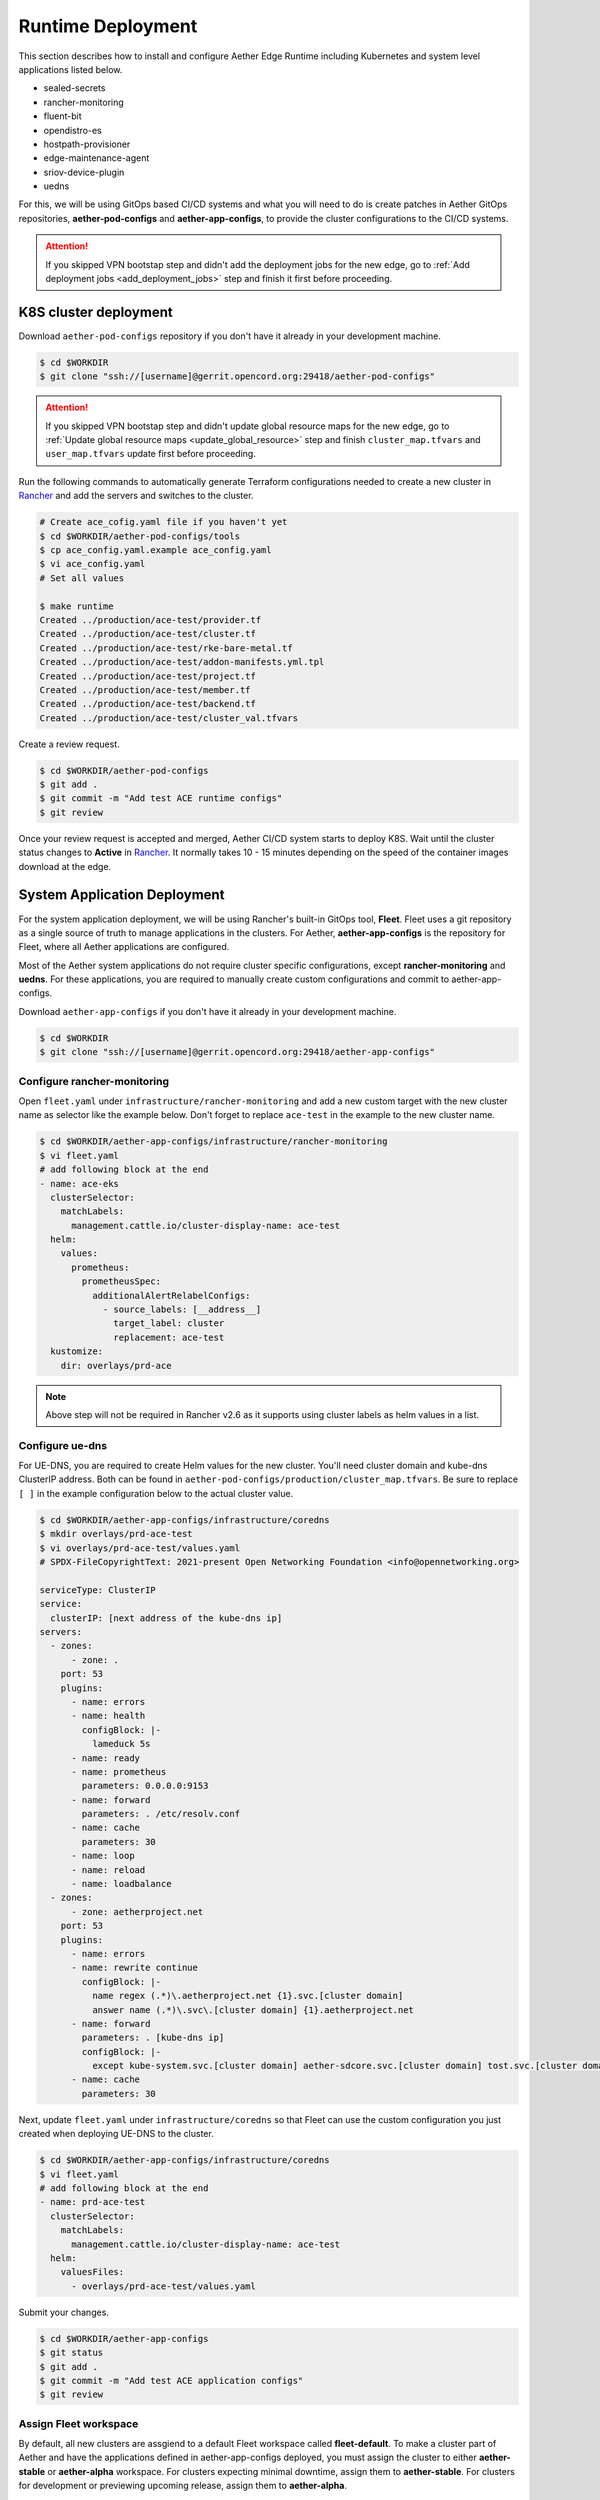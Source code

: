 ..
   SPDX-FileCopyrightText: © 2020 Open Networking Foundation <support@opennetworking.org>
   SPDX-License-Identifier: Apache-2.0

Runtime Deployment
==================

This section describes how to install and configure Aether Edge Runtime including Kubernetes
and system level applications listed below.

* sealed-secrets
* rancher-monitoring
* fluent-bit
* opendistro-es
* hostpath-provisioner
* edge-maintenance-agent
* sriov-device-plugin
* uedns

For this, we will be using GitOps based CI/CD systems and what you will need to do is
create patches in Aether GitOps repositories, **aether-pod-configs** and **aether-app-configs**,
to provide the cluster configurations to the CI/CD systems.

.. attention::

   If you skipped VPN bootstap step and didn't add the deployment jobs for the new edge,
   go to :ref:`Add deployment jobs <add_deployment_jobs>` step and finish it first
   before proceeding.

K8S cluster deployment
----------------------

Download ``aether-pod-configs`` repository if you don't have it already in
your development machine.

.. code-block:: shell

   $ cd $WORKDIR
   $ git clone "ssh://[username]@gerrit.opencord.org:29418/aether-pod-configs"

.. attention::

   If you skipped VPN bootstap step and didn't update global resource maps for the new edge,
   go to :ref:`Update global resource maps <update_global_resource>` step and
   finish ``cluster_map.tfvars`` and ``user_map.tfvars`` update first before proceeding.

Run the following commands to automatically generate Terraform configurations needed to
create a new cluster in `Rancher <https://rancher.aetherproject.org>`_ and add the servers
and switches to the cluster.

.. code-block:: shell

   # Create ace_cofig.yaml file if you haven't yet
   $ cd $WORKDIR/aether-pod-configs/tools
   $ cp ace_config.yaml.example ace_config.yaml
   $ vi ace_config.yaml
   # Set all values

   $ make runtime
   Created ../production/ace-test/provider.tf
   Created ../production/ace-test/cluster.tf
   Created ../production/ace-test/rke-bare-metal.tf
   Created ../production/ace-test/addon-manifests.yml.tpl
   Created ../production/ace-test/project.tf
   Created ../production/ace-test/member.tf
   Created ../production/ace-test/backend.tf
   Created ../production/ace-test/cluster_val.tfvars

Create a review request.

.. code-block:: shell

   $ cd $WORKDIR/aether-pod-configs
   $ git add .
   $ git commit -m "Add test ACE runtime configs"
   $ git review

Once your review request is accepted and merged, Aether CI/CD system starts to deploy K8S.
Wait until the cluster status changes to **Active** in `Rancher <https://rancher.aetherproject.org>`_.
It normally takes 10 - 15 minutes depending on the speed of the container images
download at the edge.

System Application Deployment
-----------------------------

For the system application deployment, we will be using Rancher's built-in GitOps tool, **Fleet**.
Fleet uses a git repository as a single source of truth to manage applications in the clusters.
For Aether, **aether-app-configs** is the repository for Fleet, where all Aether applications
are configured.

Most of the Aether system applications do not require cluster specific configurations,
except **rancher-monitoring** and **uedns**.
For these applications, you are required to manually create custom configurations and
commit to aether-app-configs.

Download ``aether-app-configs`` if you don't have it already in your development machine.

.. code-block:: shell

   $ cd $WORKDIR
   $ git clone "ssh://[username]@gerrit.opencord.org:29418/aether-app-configs"

Configure rancher-monitoring
############################

Open ``fleet.yaml`` under ``infrastructure/rancher-monitoring`` and add a new custom target
with the new cluster name as selector like the example below.
Don't forget to replace ``ace-test`` in the example to the new cluster name.

.. code-block:: yaml

   $ cd $WORKDIR/aether-app-configs/infrastructure/rancher-monitoring
   $ vi fleet.yaml
   # add following block at the end
   - name: ace-eks
     clusterSelector:
       matchLabels:
         management.cattle.io/cluster-display-name: ace-test
     helm:
       values:
         prometheus:
           prometheusSpec:
             additionalAlertRelabelConfigs:
               - source_labels: [__address__]
                 target_label: cluster
                 replacement: ace-test
     kustomize:
       dir: overlays/prd-ace

.. note::

   Above step will not be required in Rancher v2.6 as it supports using cluster labels as helm values in a list.

Configure ue-dns
################

For UE-DNS, you are required to create Helm values for the new cluster.
You'll need cluster domain and kube-dns ClusterIP address. Both can be found in
``aether-pod-configs/production/cluster_map.tfvars``.
Be sure to replace ``[ ]`` in the example configuration below to the actual cluster value.

.. code-block:: yaml

   $ cd $WORKDIR/aether-app-configs/infrastructure/coredns
   $ mkdir overlays/prd-ace-test
   $ vi overlays/prd-ace-test/values.yaml
   # SPDX-FileCopyrightText: 2021-present Open Networking Foundation <info@opennetworking.org>

   serviceType: ClusterIP
   service:
     clusterIP: [next address of the kube-dns ip]
   servers:
     - zones:
         - zone: .
       port: 53
       plugins:
         - name: errors
         - name: health
           configBlock: |-
             lameduck 5s
         - name: ready
         - name: prometheus
           parameters: 0.0.0.0:9153
         - name: forward
           parameters: . /etc/resolv.conf
         - name: cache
           parameters: 30
         - name: loop
         - name: reload
         - name: loadbalance
     - zones:
         - zone: aetherproject.net
       port: 53
       plugins:
         - name: errors
         - name: rewrite continue
           configBlock: |-
             name regex (.*)\.aetherproject.net {1}.svc.[cluster domain]
             answer name (.*)\.svc\.[cluster domain] {1}.aetherproject.net
         - name: forward
           parameters: . [kube-dns ip]
           configBlock: |-
             except kube-system.svc.[cluster domain] aether-sdcore.svc.[cluster domain] tost.svc.[cluster domain]
         - name: cache
           parameters: 30


Next, update ``fleet.yaml`` under ``infrastructure/coredns`` so that Fleet can use the custom configuration
you just created when deploying UE-DNS to the cluster.

.. code-block:: yaml

   $ cd $WORKDIR/aether-app-configs/infrastructure/coredns
   $ vi fleet.yaml
   # add following block at the end
   - name: prd-ace-test
     clusterSelector:
       matchLabels:
         management.cattle.io/cluster-display-name: ace-test
     helm:
       valuesFiles:
         - overlays/prd-ace-test/values.yaml


Submit your changes.

.. code-block:: shell

   $ cd $WORKDIR/aether-app-configs
   $ git status
   $ git add .
   $ git commit -m "Add test ACE application configs"
   $ git review


Assign Fleet workspace
######################

By default, all new clusters are assgiend to a default Fleet workspace called **fleet-default**.
To make a cluster part of Aether and have the applications defined in aether-app-configs deployed,
you must assign the cluster to either **aether-stable** or **aether-alpha** workspace.
For clusters expecting minimal downtime, assign them to **aether-stable**.
For clusters for development or previewing upcoming release, assign them to **aether-alpha**.

Log in to `Rancher <https://rancher.aetherproject.org>`_ as ``admin`` or ``onfadmin`` user
and go to the **Cluster Explorer**.
In the top left dropdown menu, click **Cluster Explorer > Continuous Delivery**.

.. image:: images/fleet-move-workspace.png


1) Switch the Fleet workspace to **fleet-default** by selecting it from the drop down menu
   in the top menu bar.
2) Select **Clusters** on the left menu and you'll see the new cluster.
3) Select the cluster by clicking the checkbox on the left of the cluster name.
4) Select **Assign to...** button to assign the cluster to the target workspace.

Switch to the target workspace, click **Clusters** in the left menu, and check the
new cluster exists.
Wait until the cluster state becomes **Active**.

.. attention::

   Ignore BESS UPF failure at this point.
